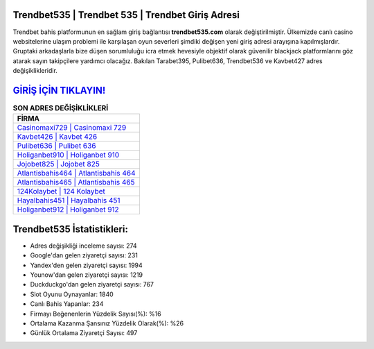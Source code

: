﻿Trendbet535 | Trendbet 535 | Trendbet Giriş Adresi
===================================

.. image:: images/trendbet-giris.jpg
   :width: 600
   
Trendbet bahis platformunun en sağlam giriş bağlantısı **trendbet535.com** olarak değiştirilmiştir. Ülkemizde canlı casino websitelerine ulaşım problemi ile karşılaşan oyun severleri şimdiki değişen yeni giriş adresi arayışına kapılmışlardır. Gruptaki arkadaşlarla bize düşen sorumluluğu icra etmek hevesiyle objektif olarak güvenilir blackjack platformlarını göz atarak sayın takipçilere yardımcı olacağız. Bakılan Tarabet395, Pulibet636, Trendbet536 ve Kavbet427 adres değişiklikleridir.

`GİRİŞ İÇİN TIKLAYIN! <https://urlday.cc/git>`_
==============

.. list-table:: **SON ADRES DEĞİŞİKLİKLERİ**
   :widths: 100
   :header-rows: 1

   * - FİRMA
   * - `Casinomaxi729 | Casinomaxi 729 <casinomaxi729-casinomaxi-729-casinomaxi-giris-adresi.html>`_
   * - `Kavbet426 | Kavbet 426 <kavbet426-kavbet-426-kavbet-giris-adresi.html>`_
   * - `Pulibet636 | Pulibet 636 <pulibet636-pulibet-636-pulibet-giris-adresi.html>`_	 
   * - `Holiganbet910 | Holiganbet 910 <holiganbet910-holiganbet-910-holiganbet-giris-adresi.html>`_	 
   * - `Jojobet825 | Jojobet 825 <jojobet825-jojobet-825-jojobet-giris-adresi.html>`_ 
   * - `Atlantisbahis464 | Atlantisbahis 464 <atlantisbahis464-atlantisbahis-464-atlantisbahis-giris-adresi.html>`_
   * - `Atlantisbahis465 | Atlantisbahis 465 <atlantisbahis465-atlantisbahis-465-atlantisbahis-giris-adresi.html>`_	 
   * - `124Kolaybet | 124 Kolaybet <124kolaybet-124-kolaybet-kolaybet-giris-adresi.html>`_
   * - `Hayalbahis451 | Hayalbahis 451 <hayalbahis451-hayalbahis-451-hayalbahis-giris-adresi.html>`_
   * - `Holiganbet912 | Holiganbet 912 <holiganbet912-holiganbet-912-holiganbet-giris-adresi.html>`_
	 
Trendbet535 İstatistikleri:
===================================	 
* Adres değişikliği inceleme sayısı: 274
* Google'dan gelen ziyaretçi sayısı: 231
* Yandex'den gelen ziyaretçi sayısı: 1994
* Younow'dan gelen ziyaretçi sayısı: 1219
* Duckduckgo'dan gelen ziyaretçi sayısı: 767
* Slot Oyunu Oynayanlar: 1840
* Canlı Bahis Yapanlar: 234
* Firmayı Beğenenlerin Yüzdelik Sayısı(%): %16
* Ortalama Kazanma Şansınız Yüzdelik Olarak(%): %26
* Günlük Ortalama Ziyaretçi Sayısı: 497
